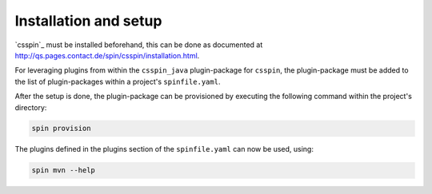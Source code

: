 .. -*- coding: utf-8 -*-
   Copyright (C) 2024 CONTACT Software GmbH
   https://www.contact-software.com/

   Licensed under the Apache License, Version 2.0 (the "License");
   you may not use this file except in compliance with the License.
   You may obtain a copy of the License at

       http://www.apache.org/licenses/LICENSE-2.0

   Unless required by applicable law or agreed to in writing, software
   distributed under the License is distributed on an "AS IS" BASIS,
   WITHOUT WARRANTIES OR CONDITIONS OF ANY KIND, either express or implied.
   See the License for the specific language governing permissions and
   limitations under the License.

======================
Installation and setup
======================

`csspin`_ must be installed beforehand, this can be done as documented at
http://qs.pages.contact.de/spin/csspin/installation.html.

For leveraging plugins from within the ``csspin_java`` plugin-package for
``csspin``, the plugin-package must be added to the list of plugin-packages
within a project's ``spinfile.yaml``.

.. code-block:: yaml
    :caption: Example: ``spinfile.yaml`` setup to enable the java and mvn plugin

    plugin_packages:
        - csspin_java
    plugins:
        - csspin_java:
            - java
            - mvn
    java:
        version: '19'

After the setup is done, the plugin-package can be provisioned by executing the
following command within the project's directory:

.. code-block:: console

    spin provision

The plugins defined in the plugins section of the ``spinfile.yaml`` can now be
used, using:

.. code-block:: console

    spin mvn --help

